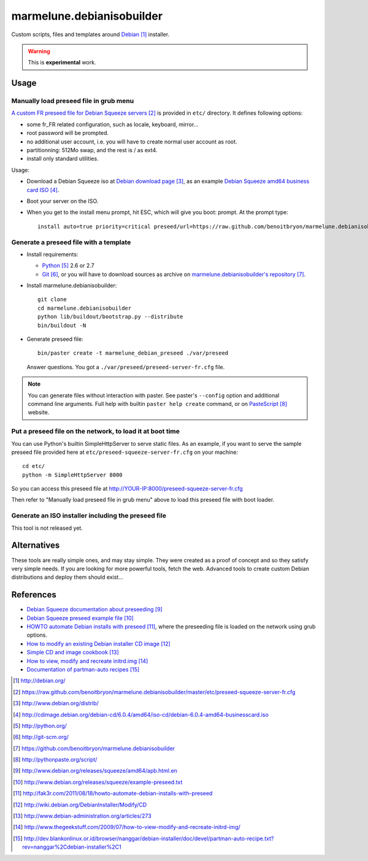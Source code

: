 ##########################
marmelune.debianisobuilder
##########################

Custom scripts, files and templates around `Debian`_ installer.

.. warning::

  This is **experimental** work.

*****
Usage
*****

Manually load preseed file in grub menu
=======================================

`A custom FR preseed file for Debian Squeeze servers`_ is provided in ``etc/``
directory. It defines following options:

* some fr_FR related configuration, such as locale, keyboard, mirror...
* root password will be prompted.
* no additional user account, i.e. you will have to create normal user account
  as root.
* partitionning: 512Mo swap, and the rest is / as ext4.
* install only standard utilities.

Usage:

* Download a Debian Squeeze iso at `Debian download page`_, as an example
  `Debian Squeeze amd64 business card ISO`_.
* Boot your server on the ISO.
* When you get to the install menu prompt, hit ESC, which will give you boot:
  prompt. At the prompt type:

  ::

    install auto=true priority=critical preseed/url=https://raw.github.com/benoitbryon/marmelune.debianisobuilder/master/etc/preseed-squeeze-server-fr.cfg

Generate a preseed file with a template
=======================================

* Install requirements:

  * `Python`_ 2.6 or 2.7
  * `Git`_, or you will have to download sources as archive on
    `marmelune.debianisobuilder's repository`_.

* Install marmelune.debianisobuilder:

  .. highlight:: sh

  ::

    git clone
    cd marmelune.debianisobuilder
    python lib/buildout/bootstrap.py --distribute
    bin/buildout -N

* Generate preseed file:

  .. highlight:: sh

  ::

    bin/paster create -t marmelune_debian_preseed ./var/preseed

  Answer questions. You got a ``./var/preseed/preseed-server-fr.cfg`` file.

.. note::

  You can generate files without interaction with paster. See paster's
  ``--config`` option and additional command line arguments. Full help with
  builtin ``paster help create`` command, or on `PasteScript`_ website.

Put a preseed file on the network, to load it at boot time
==========================================================

You can use Python's builtin SimpleHttpServer to serve static files.
As an example, if you want to serve the sample preseed file provided here at
``etc/preseed-squeeze-server-fr.cfg`` on your machine:

.. highlight:: sh

::

  cd etc/
  python -m SimpleHttpServer 8000

So you can access this preseed file at
http://YOUR-IP:8000/preseed-squeeze-server-fr.cfg

Then refer to "Manually load preseed file in grub menu" above to load this
preseed file with boot loader.

Generate an ISO installer including the preseed file
====================================================

This tool is not released yet.

************
Alternatives
************

These tools are really simple ones, and may stay simple. They were created as
a proof of concept and so they satisfy very simple needs. If you are looking
for more powerful tools, fetch the web. Advanced tools to create custom Debian
distributions and deploy them should exist...

**********
References
**********

* `Debian Squeeze documentation about preseeding`_
* `Debian Squeeze preseed example file`_
* `HOWTO automate Debian installs with preseed`_, where the preseeding file is
  loaded on the network using grub options.
* `How to modify an existing Debian installer CD image`_
* `Simple CD and image cookbook`_
* `How to view, modify and recreate initrd.img`_
* `Documentation of partman-auto recipes`_

.. target-notes::

.. _`Debian`: http://debian.org/
.. _`a custom FR preseed file for Debian Squeeze servers`:
   https://raw.github.com/benoitbryon/marmelune.debianisobuilder/master/etc/preseed-squeeze-server-fr.cfg
.. _`Debian download page`: http://www.debian.org/distrib/
.. _`Debian Squeeze amd64 business card ISO`:
   http://cdimage.debian.org/debian-cd/6.0.4/amd64/iso-cd/debian-6.0.4-amd64-businesscard.iso
.. _`Python`: http://python.org/
.. _`Git`: http://git-scm.org/
.. _`marmelune.debianisobuilder's repository`:
   https://github.com/benoitbryon/marmelune.debianisobuilder
.. _`PasteScript`: http://pythonpaste.org/script/
.. _`Debian Squeeze documentation about preseeding`:
   http://www.debian.org/releases/squeeze/amd64/apb.html.en
.. _`Debian Squeeze preseed example file`:
   http://www.debian.org/releases/squeeze/example-preseed.txt
.. _`HOWTO automate Debian installs with preseed`:
   http://fak3r.com/2011/08/18/howto-automate-debian-installs-with-preseed
.. _`How to modify an existing Debian installer CD image`:
   http://wiki.debian.org/DebianInstaller/Modify/CD
.. _`Simple CD and image cookbook`:
   http://www.debian-administration.org/articles/273
.. _`How to view, modify and recreate initrd.img`:
   http://www.thegeekstuff.com/2009/07/how-to-view-modify-and-recreate-initrd-img/
.. _`Documentation of partman-auto recipes`:
   http://dev.blankonlinux.or.id/browser/nanggar/debian-installer/doc/devel/partman-auto-recipe.txt?rev=nanggar%2Cdebian-installer%2C1
